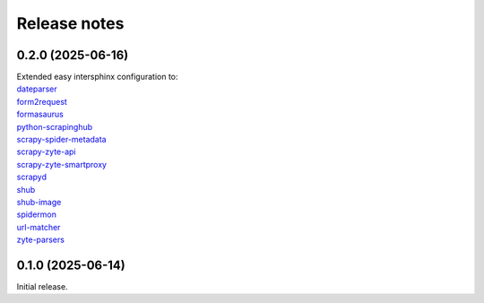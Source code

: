 =============
Release notes
=============

0.2.0 (2025-06-16)
==================

| Extended easy intersphinx configuration to:
| `dateparser <https://dateparser.readthedocs.io/en/latest/>`_
| `form2request <https://form2request.readthedocs.io/en/latest/>`_
| `formasaurus <https://formasaurus.readthedocs.io/en/latest/>`_
| `python-scrapinghub <https://python-scrapinghub.readthedocs.io/en/latest/>`_
| `scrapy-spider-metadata <https://scrapy-spider-metadata.readthedocs.io/en/latest/>`_
| `scrapy-zyte-api <https://scrapy-zyte-api.readthedocs.io/en/latest/>`_
| `scrapy-zyte-smartproxy <https://scrapy-zyte-smartproxy.readthedocs.io/en/latest/>`_
| `scrapyd <https://scrapyd.readthedocs.io/en/latest/>`_
| `shub <https://shub.readthedocs.io/en/latest/>`_
| `shub-image <https://shub-image.readthedocs.io/en/latest/>`_
| `spidermon <https://spidermon.readthedocs.io/en/latest/>`_
| `url-matcher <https://url-matcher.readthedocs.io/en/stable/>`_
| `zyte-parsers <https://zyte-parsers.readthedocs.io/en/latest/>`_


0.1.0 (2025-06-14)
==================

Initial release.
